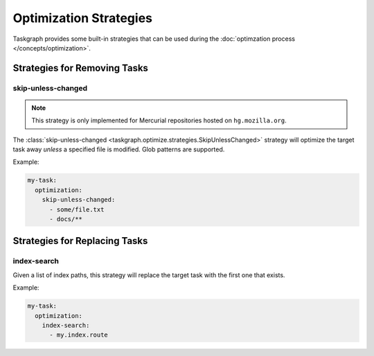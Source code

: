 Optimization Strategies
=======================

Taskgraph provides some built-in strategies that can be used during the
:doc:`optimzation process </concepts/optimization>`.

Strategies for Removing Tasks
-----------------------------

skip-unless-changed
~~~~~~~~~~~~~~~~~~~

.. note::

   This strategy is only implemented for Mercurial repositories hosted on
   ``hg.mozilla.org``.

The :class:`skip-unless-changed
<taskgraph.optimize.strategies.SkipUnlessChanged>` strategy will optimize the
target task away *unless* a specified file is modified. Glob patterns are
supported.

Example:

.. code-block:: yaml

   my-task:
     optimization:
       skip-unless-changed:
         - some/file.txt
         - docs/**

Strategies for Replacing Tasks
------------------------------

index-search
~~~~~~~~~~~~

Given a list of index paths, this strategy will replace the target task with
the first one that exists.

Example:

.. code-block:: yaml

   my-task:
     optimization:
       index-search:
         - my.index.route
